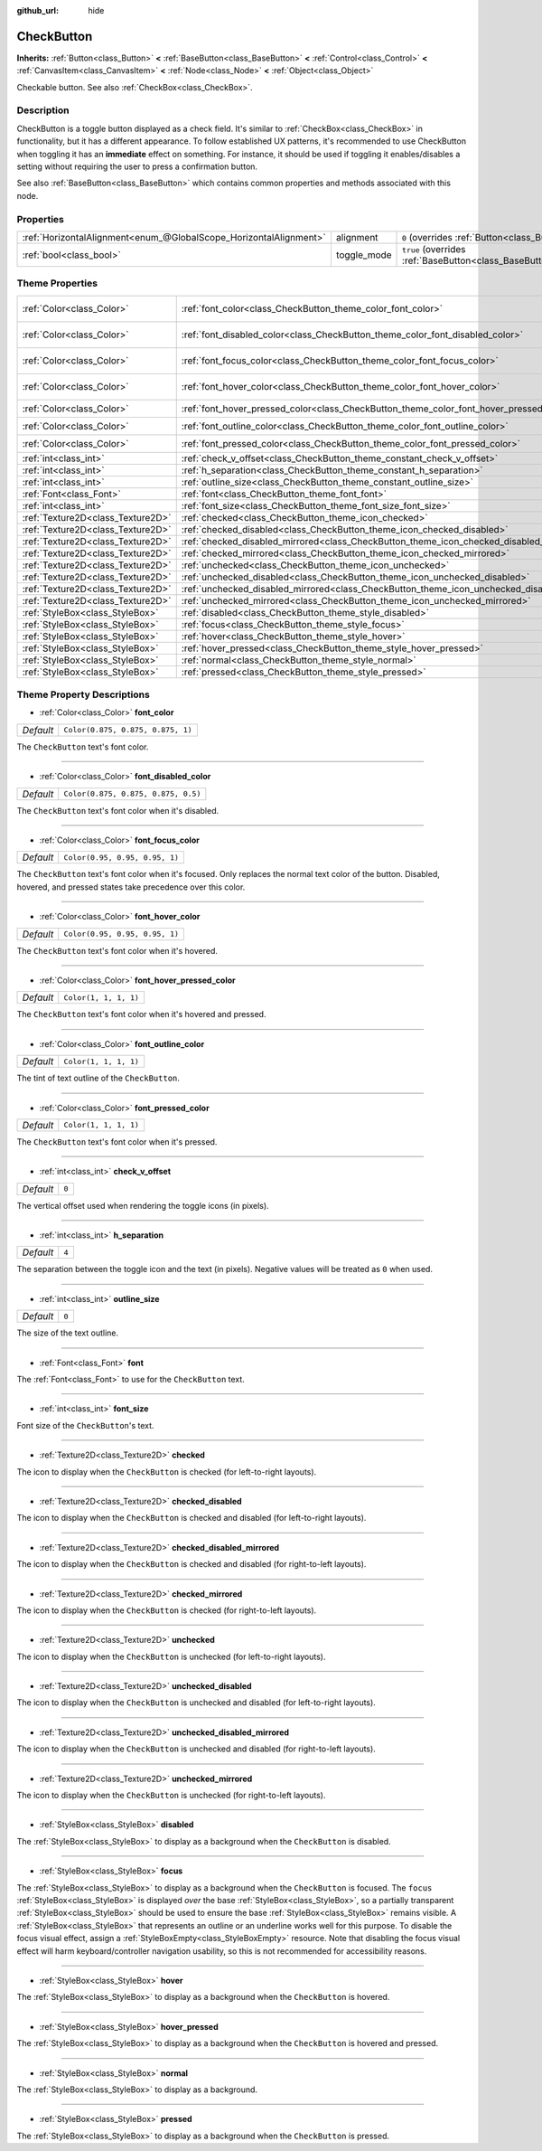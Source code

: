 :github_url: hide

.. DO NOT EDIT THIS FILE!!!
.. Generated automatically from Godot engine sources.
.. Generator: https://github.com/godotengine/godot/tree/master/doc/tools/make_rst.py.
.. XML source: https://github.com/godotengine/godot/tree/master/doc/classes/CheckButton.xml.

.. _class_CheckButton:

CheckButton
===========

**Inherits:** :ref:`Button<class_Button>` **<** :ref:`BaseButton<class_BaseButton>` **<** :ref:`Control<class_Control>` **<** :ref:`CanvasItem<class_CanvasItem>` **<** :ref:`Node<class_Node>` **<** :ref:`Object<class_Object>`

Checkable button. See also :ref:`CheckBox<class_CheckBox>`.

Description
-----------

CheckButton is a toggle button displayed as a check field. It's similar to :ref:`CheckBox<class_CheckBox>` in functionality, but it has a different appearance. To follow established UX patterns, it's recommended to use CheckButton when toggling it has an **immediate** effect on something. For instance, it should be used if toggling it enables/disables a setting without requiring the user to press a confirmation button.

See also :ref:`BaseButton<class_BaseButton>` which contains common properties and methods associated with this node.

Properties
----------

+-------------------------------------------------------------------+-------------+-------------------------------------------------------------------------------+
| :ref:`HorizontalAlignment<enum_@GlobalScope_HorizontalAlignment>` | alignment   | ``0`` (overrides :ref:`Button<class_Button_property_alignment>`)              |
+-------------------------------------------------------------------+-------------+-------------------------------------------------------------------------------+
| :ref:`bool<class_bool>`                                           | toggle_mode | ``true`` (overrides :ref:`BaseButton<class_BaseButton_property_toggle_mode>`) |
+-------------------------------------------------------------------+-------------+-------------------------------------------------------------------------------+

Theme Properties
----------------

+-----------------------------------+----------------------------------------------------------------------------------------------+-------------------------------------+
| :ref:`Color<class_Color>`         | :ref:`font_color<class_CheckButton_theme_color_font_color>`                                  | ``Color(0.875, 0.875, 0.875, 1)``   |
+-----------------------------------+----------------------------------------------------------------------------------------------+-------------------------------------+
| :ref:`Color<class_Color>`         | :ref:`font_disabled_color<class_CheckButton_theme_color_font_disabled_color>`                | ``Color(0.875, 0.875, 0.875, 0.5)`` |
+-----------------------------------+----------------------------------------------------------------------------------------------+-------------------------------------+
| :ref:`Color<class_Color>`         | :ref:`font_focus_color<class_CheckButton_theme_color_font_focus_color>`                      | ``Color(0.95, 0.95, 0.95, 1)``      |
+-----------------------------------+----------------------------------------------------------------------------------------------+-------------------------------------+
| :ref:`Color<class_Color>`         | :ref:`font_hover_color<class_CheckButton_theme_color_font_hover_color>`                      | ``Color(0.95, 0.95, 0.95, 1)``      |
+-----------------------------------+----------------------------------------------------------------------------------------------+-------------------------------------+
| :ref:`Color<class_Color>`         | :ref:`font_hover_pressed_color<class_CheckButton_theme_color_font_hover_pressed_color>`      | ``Color(1, 1, 1, 1)``               |
+-----------------------------------+----------------------------------------------------------------------------------------------+-------------------------------------+
| :ref:`Color<class_Color>`         | :ref:`font_outline_color<class_CheckButton_theme_color_font_outline_color>`                  | ``Color(1, 1, 1, 1)``               |
+-----------------------------------+----------------------------------------------------------------------------------------------+-------------------------------------+
| :ref:`Color<class_Color>`         | :ref:`font_pressed_color<class_CheckButton_theme_color_font_pressed_color>`                  | ``Color(1, 1, 1, 1)``               |
+-----------------------------------+----------------------------------------------------------------------------------------------+-------------------------------------+
| :ref:`int<class_int>`             | :ref:`check_v_offset<class_CheckButton_theme_constant_check_v_offset>`                       | ``0``                               |
+-----------------------------------+----------------------------------------------------------------------------------------------+-------------------------------------+
| :ref:`int<class_int>`             | :ref:`h_separation<class_CheckButton_theme_constant_h_separation>`                           | ``4``                               |
+-----------------------------------+----------------------------------------------------------------------------------------------+-------------------------------------+
| :ref:`int<class_int>`             | :ref:`outline_size<class_CheckButton_theme_constant_outline_size>`                           | ``0``                               |
+-----------------------------------+----------------------------------------------------------------------------------------------+-------------------------------------+
| :ref:`Font<class_Font>`           | :ref:`font<class_CheckButton_theme_font_font>`                                               |                                     |
+-----------------------------------+----------------------------------------------------------------------------------------------+-------------------------------------+
| :ref:`int<class_int>`             | :ref:`font_size<class_CheckButton_theme_font_size_font_size>`                                |                                     |
+-----------------------------------+----------------------------------------------------------------------------------------------+-------------------------------------+
| :ref:`Texture2D<class_Texture2D>` | :ref:`checked<class_CheckButton_theme_icon_checked>`                                         |                                     |
+-----------------------------------+----------------------------------------------------------------------------------------------+-------------------------------------+
| :ref:`Texture2D<class_Texture2D>` | :ref:`checked_disabled<class_CheckButton_theme_icon_checked_disabled>`                       |                                     |
+-----------------------------------+----------------------------------------------------------------------------------------------+-------------------------------------+
| :ref:`Texture2D<class_Texture2D>` | :ref:`checked_disabled_mirrored<class_CheckButton_theme_icon_checked_disabled_mirrored>`     |                                     |
+-----------------------------------+----------------------------------------------------------------------------------------------+-------------------------------------+
| :ref:`Texture2D<class_Texture2D>` | :ref:`checked_mirrored<class_CheckButton_theme_icon_checked_mirrored>`                       |                                     |
+-----------------------------------+----------------------------------------------------------------------------------------------+-------------------------------------+
| :ref:`Texture2D<class_Texture2D>` | :ref:`unchecked<class_CheckButton_theme_icon_unchecked>`                                     |                                     |
+-----------------------------------+----------------------------------------------------------------------------------------------+-------------------------------------+
| :ref:`Texture2D<class_Texture2D>` | :ref:`unchecked_disabled<class_CheckButton_theme_icon_unchecked_disabled>`                   |                                     |
+-----------------------------------+----------------------------------------------------------------------------------------------+-------------------------------------+
| :ref:`Texture2D<class_Texture2D>` | :ref:`unchecked_disabled_mirrored<class_CheckButton_theme_icon_unchecked_disabled_mirrored>` |                                     |
+-----------------------------------+----------------------------------------------------------------------------------------------+-------------------------------------+
| :ref:`Texture2D<class_Texture2D>` | :ref:`unchecked_mirrored<class_CheckButton_theme_icon_unchecked_mirrored>`                   |                                     |
+-----------------------------------+----------------------------------------------------------------------------------------------+-------------------------------------+
| :ref:`StyleBox<class_StyleBox>`   | :ref:`disabled<class_CheckButton_theme_style_disabled>`                                      |                                     |
+-----------------------------------+----------------------------------------------------------------------------------------------+-------------------------------------+
| :ref:`StyleBox<class_StyleBox>`   | :ref:`focus<class_CheckButton_theme_style_focus>`                                            |                                     |
+-----------------------------------+----------------------------------------------------------------------------------------------+-------------------------------------+
| :ref:`StyleBox<class_StyleBox>`   | :ref:`hover<class_CheckButton_theme_style_hover>`                                            |                                     |
+-----------------------------------+----------------------------------------------------------------------------------------------+-------------------------------------+
| :ref:`StyleBox<class_StyleBox>`   | :ref:`hover_pressed<class_CheckButton_theme_style_hover_pressed>`                            |                                     |
+-----------------------------------+----------------------------------------------------------------------------------------------+-------------------------------------+
| :ref:`StyleBox<class_StyleBox>`   | :ref:`normal<class_CheckButton_theme_style_normal>`                                          |                                     |
+-----------------------------------+----------------------------------------------------------------------------------------------+-------------------------------------+
| :ref:`StyleBox<class_StyleBox>`   | :ref:`pressed<class_CheckButton_theme_style_pressed>`                                        |                                     |
+-----------------------------------+----------------------------------------------------------------------------------------------+-------------------------------------+

Theme Property Descriptions
---------------------------

.. _class_CheckButton_theme_color_font_color:

- :ref:`Color<class_Color>` **font_color**

+-----------+-----------------------------------+
| *Default* | ``Color(0.875, 0.875, 0.875, 1)`` |
+-----------+-----------------------------------+

The ``CheckButton`` text's font color.

----

.. _class_CheckButton_theme_color_font_disabled_color:

- :ref:`Color<class_Color>` **font_disabled_color**

+-----------+-------------------------------------+
| *Default* | ``Color(0.875, 0.875, 0.875, 0.5)`` |
+-----------+-------------------------------------+

The ``CheckButton`` text's font color when it's disabled.

----

.. _class_CheckButton_theme_color_font_focus_color:

- :ref:`Color<class_Color>` **font_focus_color**

+-----------+--------------------------------+
| *Default* | ``Color(0.95, 0.95, 0.95, 1)`` |
+-----------+--------------------------------+

The ``CheckButton`` text's font color when it's focused. Only replaces the normal text color of the button. Disabled, hovered, and pressed states take precedence over this color.

----

.. _class_CheckButton_theme_color_font_hover_color:

- :ref:`Color<class_Color>` **font_hover_color**

+-----------+--------------------------------+
| *Default* | ``Color(0.95, 0.95, 0.95, 1)`` |
+-----------+--------------------------------+

The ``CheckButton`` text's font color when it's hovered.

----

.. _class_CheckButton_theme_color_font_hover_pressed_color:

- :ref:`Color<class_Color>` **font_hover_pressed_color**

+-----------+-----------------------+
| *Default* | ``Color(1, 1, 1, 1)`` |
+-----------+-----------------------+

The ``CheckButton`` text's font color when it's hovered and pressed.

----

.. _class_CheckButton_theme_color_font_outline_color:

- :ref:`Color<class_Color>` **font_outline_color**

+-----------+-----------------------+
| *Default* | ``Color(1, 1, 1, 1)`` |
+-----------+-----------------------+

The tint of text outline of the ``CheckButton``.

----

.. _class_CheckButton_theme_color_font_pressed_color:

- :ref:`Color<class_Color>` **font_pressed_color**

+-----------+-----------------------+
| *Default* | ``Color(1, 1, 1, 1)`` |
+-----------+-----------------------+

The ``CheckButton`` text's font color when it's pressed.

----

.. _class_CheckButton_theme_constant_check_v_offset:

- :ref:`int<class_int>` **check_v_offset**

+-----------+-------+
| *Default* | ``0`` |
+-----------+-------+

The vertical offset used when rendering the toggle icons (in pixels).

----

.. _class_CheckButton_theme_constant_h_separation:

- :ref:`int<class_int>` **h_separation**

+-----------+-------+
| *Default* | ``4`` |
+-----------+-------+

The separation between the toggle icon and the text (in pixels). Negative values will be treated as ``0`` when used.

----

.. _class_CheckButton_theme_constant_outline_size:

- :ref:`int<class_int>` **outline_size**

+-----------+-------+
| *Default* | ``0`` |
+-----------+-------+

The size of the text outline.

----

.. _class_CheckButton_theme_font_font:

- :ref:`Font<class_Font>` **font**

The :ref:`Font<class_Font>` to use for the ``CheckButton`` text.

----

.. _class_CheckButton_theme_font_size_font_size:

- :ref:`int<class_int>` **font_size**

Font size of the ``CheckButton``'s text.

----

.. _class_CheckButton_theme_icon_checked:

- :ref:`Texture2D<class_Texture2D>` **checked**

The icon to display when the ``CheckButton`` is checked (for left-to-right layouts).

----

.. _class_CheckButton_theme_icon_checked_disabled:

- :ref:`Texture2D<class_Texture2D>` **checked_disabled**

The icon to display when the ``CheckButton`` is checked and disabled (for left-to-right layouts).

----

.. _class_CheckButton_theme_icon_checked_disabled_mirrored:

- :ref:`Texture2D<class_Texture2D>` **checked_disabled_mirrored**

The icon to display when the ``CheckButton`` is checked and disabled (for right-to-left layouts).

----

.. _class_CheckButton_theme_icon_checked_mirrored:

- :ref:`Texture2D<class_Texture2D>` **checked_mirrored**

The icon to display when the ``CheckButton`` is checked (for right-to-left layouts).

----

.. _class_CheckButton_theme_icon_unchecked:

- :ref:`Texture2D<class_Texture2D>` **unchecked**

The icon to display when the ``CheckButton`` is unchecked (for left-to-right layouts).

----

.. _class_CheckButton_theme_icon_unchecked_disabled:

- :ref:`Texture2D<class_Texture2D>` **unchecked_disabled**

The icon to display when the ``CheckButton`` is unchecked and disabled (for left-to-right layouts).

----

.. _class_CheckButton_theme_icon_unchecked_disabled_mirrored:

- :ref:`Texture2D<class_Texture2D>` **unchecked_disabled_mirrored**

The icon to display when the ``CheckButton`` is unchecked and disabled (for right-to-left layouts).

----

.. _class_CheckButton_theme_icon_unchecked_mirrored:

- :ref:`Texture2D<class_Texture2D>` **unchecked_mirrored**

The icon to display when the ``CheckButton`` is unchecked (for right-to-left layouts).

----

.. _class_CheckButton_theme_style_disabled:

- :ref:`StyleBox<class_StyleBox>` **disabled**

The :ref:`StyleBox<class_StyleBox>` to display as a background when the ``CheckButton`` is disabled.

----

.. _class_CheckButton_theme_style_focus:

- :ref:`StyleBox<class_StyleBox>` **focus**

The :ref:`StyleBox<class_StyleBox>` to display as a background when the ``CheckButton`` is focused. The ``focus`` :ref:`StyleBox<class_StyleBox>` is displayed *over* the base :ref:`StyleBox<class_StyleBox>`, so a partially transparent :ref:`StyleBox<class_StyleBox>` should be used to ensure the base :ref:`StyleBox<class_StyleBox>` remains visible. A :ref:`StyleBox<class_StyleBox>` that represents an outline or an underline works well for this purpose. To disable the focus visual effect, assign a :ref:`StyleBoxEmpty<class_StyleBoxEmpty>` resource. Note that disabling the focus visual effect will harm keyboard/controller navigation usability, so this is not recommended for accessibility reasons.

----

.. _class_CheckButton_theme_style_hover:

- :ref:`StyleBox<class_StyleBox>` **hover**

The :ref:`StyleBox<class_StyleBox>` to display as a background when the ``CheckButton`` is hovered.

----

.. _class_CheckButton_theme_style_hover_pressed:

- :ref:`StyleBox<class_StyleBox>` **hover_pressed**

The :ref:`StyleBox<class_StyleBox>` to display as a background when the ``CheckButton`` is hovered and pressed.

----

.. _class_CheckButton_theme_style_normal:

- :ref:`StyleBox<class_StyleBox>` **normal**

The :ref:`StyleBox<class_StyleBox>` to display as a background.

----

.. _class_CheckButton_theme_style_pressed:

- :ref:`StyleBox<class_StyleBox>` **pressed**

The :ref:`StyleBox<class_StyleBox>` to display as a background when the ``CheckButton`` is pressed.

.. |virtual| replace:: :abbr:`virtual (This method should typically be overridden by the user to have any effect.)`
.. |const| replace:: :abbr:`const (This method has no side effects. It doesn't modify any of the instance's member variables.)`
.. |vararg| replace:: :abbr:`vararg (This method accepts any number of arguments after the ones described here.)`
.. |constructor| replace:: :abbr:`constructor (This method is used to construct a type.)`
.. |static| replace:: :abbr:`static (This method doesn't need an instance to be called, so it can be called directly using the class name.)`
.. |operator| replace:: :abbr:`operator (This method describes a valid operator to use with this type as left-hand operand.)`

